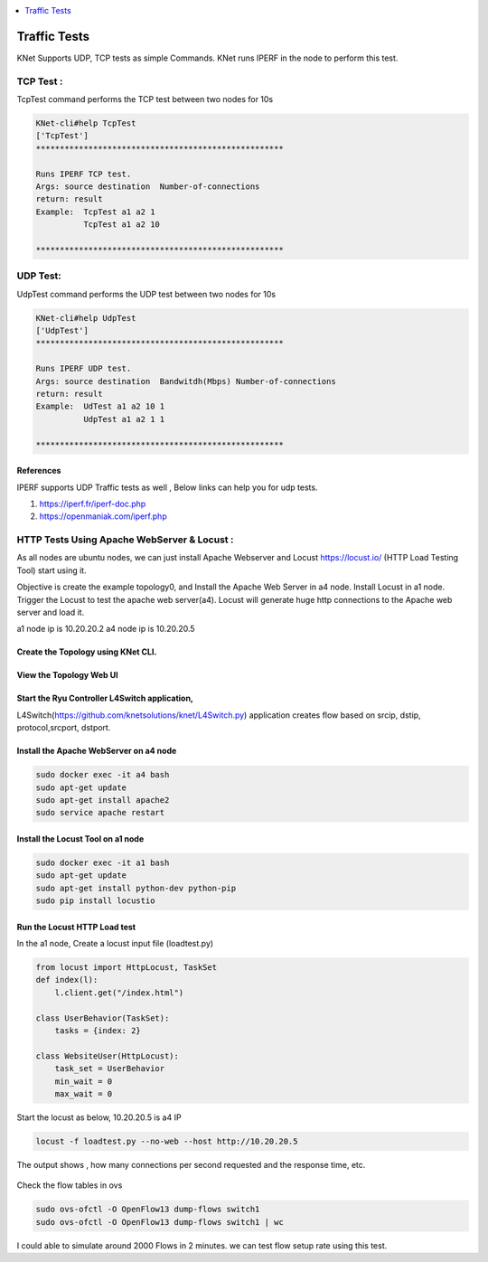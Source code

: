 
.. contents::
  :depth: 1
  :local:

Traffic Tests
=================

KNet Supports UDP, TCP tests as simple Commands.  KNet runs IPERF in the node to perform this test.


TCP Test :
------------------------------------
TcpTest command performs the TCP test between two nodes for 10s


.. code-block:: bash

    KNet-cli#help TcpTest
    ['TcpTest']
    ****************************************************

    Runs IPERF TCP test.
    Args: source destination  Number-of-connections
    return: result
    Example:  TcpTest a1 a2 1
              TcpTest a1 a2 10
    
    ****************************************************


UDP Test:
------------------------------------

UdpTest command performs the UDP test between two nodes for 10s


.. code-block:: bash
  
    KNet-cli#help UdpTest
    ['UdpTest']
    ****************************************************

    Runs IPERF UDP test.
    Args: source destination  Bandwitdh(Mbps) Number-of-connections
    return: result
    Example:  UdTest a1 a2 10 1
              UdpTest a1 a2 1 1
    
    ****************************************************


References
^^^^^^^^^^^^^^^^^^^^
IPERF supports UDP Traffic tests as well , Below links can help you for udp tests.

1. https://iperf.fr/iperf-doc.php

2. https://openmaniak.com/iperf.php



HTTP Tests Using Apache WebServer & Locust :
---------------------------------------------

As all nodes are ubuntu nodes, we can just install Apache Webserver and Locust https://locust.io/ (HTTP Load Testing Tool) start using it. 

Objective is create the example topology0, and Install the Apache Web Server in a4 node.   Install Locust in a1 node.  Trigger the Locust to test the apache web server(a4). Locust will generate huge http connections to the Apache web server and load it.


a1 node ip is 10.20.20.2
a4 node ip is 10.20.20.5



Create the Topology using KNet CLI.
^^^^^^^^^^^^^^^^^^^^^^^^^^^^^^^^^^^^^^^^^^^^^^^^^^^^^^^^


.. figure::  imgs/traffic/topology_cli_s.png
   :align:   center



View the Topology Web UI
^^^^^^^^^^^^^^^^^^^^^^^^^^^^^^^^^^^^^^^^^^^^^^^^^^^^^^^^

.. figure::  imgs/traffic/topology_ui_s.png
   :align:   center


Start the Ryu Controller L4Switch application,
^^^^^^^^^^^^^^^^^^^^^^^^^^^^^^^^^^^^^^^^^^^^^^^^^^^^^^^^

L4Switch(https://github.com/knetsolutions/knet/L4Switch.py) application creates flow based on srcip, dstip, protocol,srcport, dstport. 



.. figure::  imgs/traffic/ryu_l4_s.png
   :align:   center


Install the Apache WebServer on a4 node 
^^^^^^^^^^^^^^^^^^^^^^^^^^^^^^^^^^^^^^^^^^^^^^^^^^^^^^^^

.. code-block:: bash

  sudo docker exec -it a4 bash
  sudo apt-get update
  sudo apt-get install apache2
  sudo service apache restart

.. figure::  imgs/traffic/apache_install_s.png
   :align:   center

.. figure::  imgs/traffic/apache_start_s.png
   :align:   center



Install the Locust Tool on a1 node
^^^^^^^^^^^^^^^^^^^^^^^^^^^^^^^^^^^

.. code-block:: bash

  sudo docker exec -it a1 bash
  sudo apt-get update
  sudo apt-get install python-dev python-pip
  sudo pip install locustio


.. figure::  imgs/traffic/locust_install_s.png
   :align:   center


Run the Locust HTTP Load test 
^^^^^^^^^^^^^^^^^^^^^^^^^^^^^^^^^^^
In the a1 node, Create a locust input file (loadtest.py)

.. code-block:: python

  from locust import HttpLocust, TaskSet
  def index(l):
      l.client.get("/index.html")

  class UserBehavior(TaskSet):
      tasks = {index: 2}

  class WebsiteUser(HttpLocust):
      task_set = UserBehavior
      min_wait = 0
      max_wait = 0

Start the locust as below,
10.20.20.5 is a4 IP

.. code-block:: bash

  locust -f loadtest.py --no-web --host http://10.20.20.5
  

.. figure::  imgs/traffic/locust_run_s.png
   :align:   center



The output shows , how many connections per second requested and the response time, etc.

.. figure::  imgs/traffic/locust_output_s.png
   :align:   center


Check the flow tables in ovs

.. code-block:: bash

  sudo ovs-ofctl -O OpenFlow13 dump-flows switch1
  sudo ovs-ofctl -O OpenFlow13 dump-flows switch1 | wc

.. figure::  imgs/traffic/flow_tables_s.png
   :align:   center


.. figure::  imgs/traffic/flow_tables_count_s.png
   :align:   center


I could able to simulate around 2000 Flows in 2 minutes. we can test flow setup rate using this test.



